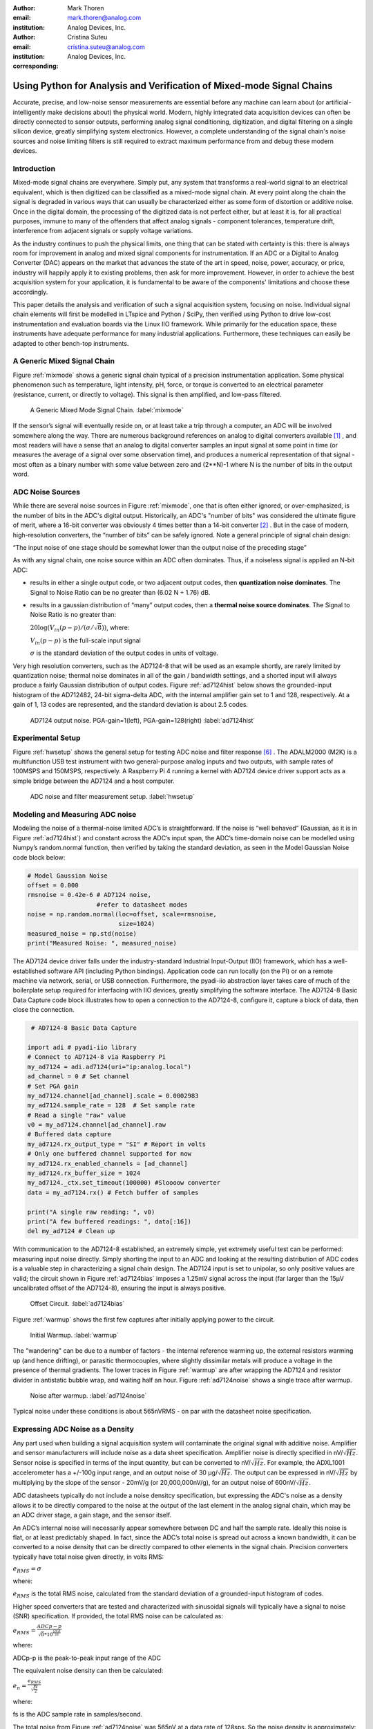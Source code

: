 :author: Mark Thoren
:email: mark.thoren@analog.com
:institution: Analog Devices, Inc.

:author: Cristina Suteu
:email: cristina.suteu@analog.com
:institution: Analog Devices, Inc.
:corresponding:


----------------------------------------------------------------------------------------------------
Using Python for Analysis and Verification of Mixed-mode Signal Chains
----------------------------------------------------------------------------------------------------

.. class:: abstract

Accurate, precise, and low-noise sensor measurements are essential before any machine can learn about (or artificial-intelligently make decisions about) the physical world. Modern, highly integrated data acquisition devices can often be directly connected to sensor outputs, performing analog signal conditioning, digitization, and digital filtering on a single silicon device, greatly simplifying system electronics. However, a complete understanding of the signal chain's noise sources and noise limiting filters is still required to extract maximum performance from and debug these modern devices.


Introduction
------------

Mixed-mode signal chains are everywhere. Simply put, any system that transforms a real-world signal to an electrical equivalent, which is then digitized can be classified as a mixed-mode signal chain. At every point along the chain the signal is degraded in various ways that can usually be characterized either as some form of distortion or additive noise. Once in the digital domain, the processing of the digitized data is not perfect either, but at least it is, for all practical purposes, immune to many of the offenders that affect analog signals - component tolerances, temperature drift, interference from adjacent signals or supply voltage variations.

As the industry continues to push the physical limits, one thing that can be stated with certainty is this: there is always room for improvement in analog and mixed signal components for instrumentation. If an ADC or a Digital to Analog Converter (DAC) appears on the market that advances the state of the art in speed, noise, power, accuracy, or price, industry will happily apply it to existing problems, then ask for more improvement. However, in order to achieve the best acquisition system for your application, it is fundamental to be aware of the components' limitations and choose these accordingly. 

This paper details the analysis and verification of such a signal acquisition system, focusing on noise. Individual signal chain elements will first be modelled in LTspice and Python / SciPy, then verified using Python to drive low-cost instrumentation and evaluation boards via the Linux IIO framework. While primarily for the education space, these instruments have adequate performance for many industrial applications. Furthermore, these techniques can easily be adapted to other bench-top instruments.

A Generic Mixed Signal Chain
----------------------------

Figure :ref:`mixmode` shows a generic signal chain typical of a precision instrumentation application. Some physical phenomenon such as temperature, light intensity, pH, force, or torque is converted to an electrical parameter (resistance, current, or directly to voltage). This signal is then amplified, and low-pass filtered.

.. figure:: mixed_mode_signal_chain.png

   A Generic Mixed Mode Signal Chain.
   :label:`mixmode`

If the sensor’s signal will eventually reside on, or at least take a trip through a computer, an ADC will be involved somewhere along the way. There are numerous background references on analog to digital converters available [1]_ , and most readers will have a sense that an analog to digital converter samples an input signal at some point in time (or measures the average of a signal over some observation time), and produces a numerical representation of that signal - most often as a binary number with some value between zero and (2**N)-1 where N is the number of bits in the output word.

ADC Noise Sources
---------------------------------------------------------

While there are several noise sources in Figure :ref:`mixmode`, one that is often either ignored, or over-emphasized, is the number of bits in the ADC's digital output. Historically, an ADC's "number of bits" was considered the ultimate figure of merit, where a 16-bit converter was obviously 4 times better than a 14-bit converter [2]_ . But in the case of modern, high-resolution converters, the “number of bits” can be safely ignored. Note a general principle of signal chain design:

“The input noise of one stage should be somewhat lower than the output noise of the preceding stage”

As with any signal chain, one noise source within an ADC often dominates. Thus, if a noiseless signal is applied an N-bit ADC:

-  results in either a single output code, or two adjacent output codes, then **quantization noise dominates**. The Signal to Noise Ratio can be no greater than (6.02 N + 1.76) dB.
-  results in a gaussian distribution of “many” output codes, then a **thermal noise source dominates**. The Signal to Noise Ratio is no greater than: 

   :math:`20\log(V_{in}(p-p)/(\sigma/\sqrt{8}))`, where:

   :math:`V_{in}(p-p)` is the full-scale input signal

   :math:`\sigma` is the standard deviation of the output codes in units of voltage.

Very high resolution converters, such as the AD7124-8 that will be used as an example shortly, are rarely limited by quantization noise; thermal noise dominates in all of the gain / bandwidth settings, and a shorted input will always produce a fairly Gaussian distribution of output codes. Figure :ref:`ad7124hist` below shows the grounded-input histogram of the AD712482, 24-bit sigma-delta ADC, with the internal amplifier gain set to 1 and 128, respectively. At a gain of 1, 13 codes are represented, and the standard deviation is about 2.5 codes.

.. figure:: ad7124_histograms.png
   :scale: 30 %

   AD7124 output noise. PGA-gain=1(left), PGA-gain=128(right)
   :label:`ad7124hist`

Experimental Setup
--------------------------------

Figure :ref:`hwsetup` shows the general setup for testing ADC noise and filter response [6]_ . The ADALM2000 (M2K) is a multifunction USB test instrument with two general-purpose analog inputs and two outputs, with sample rates of 100MSPS and 150MSPS, respectively. A Raspberry Pi 4 running a kernel with AD7124 device driver support acts as a simple bridge between the AD7124 and a host computer. 

.. figure:: full_setup_overview.png
   :scale: 40 %

   ADC noise and filter measurement setup.
   :label:`hwsetup`

Modeling and Measuring ADC noise
--------------------------------

Modeling the noise of a thermal-noise limited ADC’s is straightforward. If the noise is “well behaved” (Gaussian, as it is in Figure :ref:`ad7124hist`) and constant across the ADC’s input span, the ADC’s time-domain noise can be modelled using Numpy’s random.normal function, then verified by taking the standard deviation, as seen in the Model Gaussian Noise code block below:

.. -----------------------------------------------------|
.. code-block:: python

    # Model Gaussian Noise
    offset = 0.000
    rmsnoise = 0.42e-6 # AD7124 noise,
                       #refer to datasheet modes
    noise = np.random.normal(loc=offset, scale=rmsnoise,
                             size=1024)
    measured_noise = np.std(noise)
    print("Measured Noise: ", measured_noise)

The AD7124 device driver falls under the industry-standard Industrial Input-Output (IIO) framework, which has a well-established software API (including Python bindings). Application code can run locally (on the Pi) or on a remote machine via network, serial, or USB connection. Furthermore, the pyadi-iio abstraction layer takes care of much of the boilerplate setup required for interfacing with IIO devices, greatly simplifying the software interface. The AD7124-8 Basic Data Capture code block illustrates how to open a connection to the AD7124-8, configure it, capture a block of data, then close the connection.

.. -----------------------------------------------------|
.. code-block:: python

   # AD7124-8 Basic Data Capture

  import adi # pyadi-iio library
  # Connect to AD7124-8 via Raspberry Pi
  my_ad7124 = adi.ad7124(uri="ip:analog.local")
  ad_channel = 0 # Set channel
  # Set PGA gain
  my_ad7124.channel[ad_channel].scale = 0.0002983
  my_ad7124.sample_rate = 128  # Set sample rate
  # Read a single "raw" value
  v0 = my_ad7124.channel[ad_channel].raw
  # Buffered data capture
  my_ad7124.rx_output_type = "SI" # Report in volts
  # Only one buffered channel supported for now
  my_ad7124.rx_enabled_channels = [ad_channel]
  my_ad7124.rx_buffer_size = 1024
  my_ad7124._ctx.set_timeout(100000) #Sloooow converter
  data = my_ad7124.rx() # Fetch buffer of samples

  print("A single raw reading: ", v0)
  print("A few buffered readings: ", data[:16])
  del my_ad7124 # Clean up

With communication to the AD7124-8 established, an extremely simple, yet extremely useful test can be performed: measuring input noise directly. Simply shorting the input to an ADC and looking at the resulting distribution of ADC codes is a valuable step in characterizing a signal chain design. The AD7124 input is set to unipolar, so only positive values are valid; the circuit shown in Figure :ref:`ad7124bias` imposes a 1.25mV signal across the input (far larger than the 15µV uncalibrated offset of the AD7124-8), ensuring the input is always positive.

.. figure:: ad7124_noise_circuit.png
   :scale: 40 %

   Offset Circuit.
   :label:`ad7124bias`

Figure :ref:`warmup` shows the first few captures after initially applying power to the circuit.

.. figure:: ad7124_warmup.png
   :scale: 125 %

   Initial Warmup.
   :label:`warmup`

The "wandering" can be due to a number of factors - the internal reference warming up, the external resistors warming up (and hence drifting), or parasitic thermocouples, where slightly dissimilar metals will produce a voltage in the presence of thermal gradients. The lower traces in Figure :ref:`warmup` are after wrapping the AD7124 and resistor divider in antistatic bubble wrap, and waiting half an hour. Figure :ref:`ad7124noise` shows a single trace after warmup.

.. figure:: ad7124_time_noise.png
   :scale: 125 %

   Noise after warmup.
   :label:`ad7124noise`

Typical noise under these conditions is about 565nVRMS - on par with the datasheet noise specification.

Expressing ADC Noise as a Density
---------------------------------

Any part used when building a signal acquisition system will contaminate the original signal with additive noise. Amplifier and sensor manufacturers will include noise as a data sheet specification. Amplifier noise is directly specified in nV/:math:`\sqrt{Hz}`. Sensor noise is specified in terms of the input quantity, but can be converted to nV/:math:`\sqrt{Hz}`. For example, the ADXL1001 accelerometer has a +/-100g input range, and an output noise of 30 µg/:math:`\sqrt{Hz}`. The output can be expressed in nV/:math:`\sqrt{Hz}` by multiplying by the slope of the sensor - 20mV/g (or 20,000,000nV/g), for an output noise of 600nV/:math:`\sqrt{Hz}`. 

ADC datasheets typically do not include a noise densitcy specification, but expressing the ADC's noise as a density allows it to be directly compared to the noise at the output of the last element in the analog signal chain, which may be an ADC driver stage, a gain stage, and the sensor itself.

An ADC’s internal noise will necessarily appear somewhere between DC and half the sample rate. Ideally this noise is flat, or at least predictably shaped. In fact, since the ADC’s total noise is spread out across a known bandwidth, it can be converted to a noise density that can be directly compared to other elements in the signal chain. Precision converters typically have total noise given directly, in volts RMS:

:math:`e_{RMS} = \sigma`

where:

:math:`e_{RMS}` is the total RMS noise, calculated from the standard deviation of a grounded-input histogram of codes.

Higher speed converters that are tested and characterized with sinusoidal signals will typically have a signal to noise (SNR) specification. If provided, the total RMS noise can be calculated as:

:math:`e_{RMS} = \frac{ADCp-p}{\sqrt{8}*10^\frac{SNR}{20}}`

where:

ADCp-p is the peak-to-peak input range of the ADC

The equivalent noise density can then be calculated:

:math:`e_n = \frac{e_{RMS}}{\sqrt{\frac{fs}{2}}}`

where:

fs is the ADC sample rate in samples/second.

The total noise from Figure :ref:`ad7124noise` was 565nV at a data rate of 128sps. So the noise density is approximately:

.. math::

    565nV/\sqrt{64 Hz} = 70nV/\sqrt{Hz}

So:

“The input noise of **the ADC** should be a bit lower than the output noise of the preceding stage”

This is now an easy comparison, since the ADC input noise is now
expressed in the same way as your sensor, and amplifier, and the output
of your spectrum analyzer.

This can be used as a guideline for optimizing amplifier gain:

“Increase signal chain gain just to the point where the noise of the last stage before the ADC is a bit higher than the ADC noise… then **STOP**. Don’t bother increasing the signal chain gain any more - you’re just amplifying noise, and decreasing the allowable range of inputs”

This runs counter to historical advice to “fill” the ADC’s input range. There may be benefit to using more of an ADC’s input range IF there are steps or discontinuities in the ADC’s transfer function, but for “well behaved” ADCs (most sigma delta ADCs and modern, high-resolution Successive Approximation Register(SAR) ADCs), optimizing by noise is the preferred approach.


Measuring ADC filter response
-----------------------------

The AD7124-8 is a sigma-delta ADC, in which a modulator produces a high sample rate, but noisy (low resolution), representation of the analog input. This noisy data is then filtered by an internal digital filter, producing a lower rate, lower noise output. The type of filter varies from ADC to ADC, depending on the intended end application. The AD7124-8 is general-purpose, targeted at precision applications. As such, the digital filter response and output data rate are highly configurable. While the filter response is well-defined in the datasheet, there are occasions when one may want to measure the impact of the filter on a given signal. The code below measures the filter response by applying sinewaves to the ADC input and analyzing the output. This method can be easily adapted to measuring other waveforms - wavelets, simulated physical events. The ADALM2000 is connected to the AD7124-8 circuit as shown in Figure :ref:`ad7124m2k`. The 1k resistor is to protect the AD7124-8 in case something goes wrong, as the m2k output range is -5V to +5V, beyond the -0.3V to 3.6V absolute maximum limits of the converter.

.. figure:: ad7124_m2k_circuit.png
   :scale: 40 %

   AD7124 - m2k Connections for Filter Response Measurement.
   :label:`ad7124m2k`

The AD7124-8 Filter Response code block will set the ADALM2000’s waveform generator to generate a sinewave at 10Hz, capture 1024 data points, calculate the RMS value, then append the result to a list. It will then step through frequencies up to 250Hz, then plot the result as shown in Figure :ref:`measresp`.

.. -----------------------------------------------------|
.. code-block:: python

    # AD7124-8 Filter Response
    freqs = np.linspace(1, 20, 10, endpoint=True)
    for freq in freqs:
        print("testing ", freq, " Hz")
        send_sinewave(my_siggen, freq) # Set output freq
        time.sleep(5.0)                # Let settle
        data = capture_data(my_ad7124) # Grab data
        response.append(np.std(data))  # Take RMS value
        if plt_time_domain:
            plt.plot(data)
            plt.show()
        capture_data(my_ad7124)  # Flush
    # Plot log magnitude of response.
    response_dB = 20.0 * np.log10(response/np.sqrt(2))
    print("\n Response [dB] \n")
    print(response_dB)
    plt.figure(2)
    plt.plot(freqs, response_dB)
    plt.title('AD7124 filter response')
    plt.ylabel('attenuation')
    plt.xlabel("frequency")
    plt.show()

.. figure:: ad7124_filter_resp_measured.png
   :scale: 110 %

   AD7124 Measured Filter Response, 128SPS.
   :label:`measresp`

While measuring high attenuation values requires a quieter and lower distortion signal generator, the response of the first few major “lobes” is apparent with this setup.

Modeling ADC filters
--------------------

The ability to measure an ADC’s filter response is a practical tool for bench verification. However, in order to fully simulate a signal chain, a model of the filter is needed. This isn’t explicitly provided for many converters (including the AD7124-8), but a workable model can be reverse engineered from the information provided in the datasheet.

Note that what follows is only a model of the AD7124-8 filters, it is not a bit-accurate representation. Refer to the AD7124-8 datasheet for all guaranteed parameters.

Figures :ref:`10hznotch` and :ref:`50hznotch` show the AD7124-8’s 10Hz and 50Hz notch filters. Various combinations of Higher order SINC3 and SINC4 filters are also available.

.. figure:: ad7124_filter_10.png
   :scale: 50 %

   AD7124-8 10Hz notch filter.
   :label:`10hznotch`

.. figure:: ad7124_filter_50.png
   :scale: 50 %
   
   AD7124 50Hz notch filter.
   :label:`50hznotch`

SINC filters (with a frequency response proportional to [sin(f)/f]^N) are fairly easy to construct when nulls are known. The simultaneous 50Hz/60Hz rejection filter shown in Figure :ref:`5060hzflt` is a nontrivial example.

.. figure:: simult_50_60_reverse_eng.png
   :scale: 50 %

   AD7124-8 50/60Hz rejection filter.
   :label:`5060hzflt`

Higher order SINC filters can be generated by convolving SINC1 filters. For example, convolving two SINC1 filters (with a rectangular impulse response in time) will result in a SINC2 response, with a triangular impulse response. The AD7124 Filters code block generates a SINC3 filter with a null at 50Hz, then adds a fourth filter with a null at 60Hz, as seen in the AD7124 Filters code block below:

.. -----------------------------------------------------|
.. code-block:: python

    ### AD7124 Filters
    f0 = 19200
    # Calculate SINC1 oversample ratios for 50, 60Hz
    osr50 = int(f0/50) # 384
    osr60 = int(f0/60) # 320

    # Create "boxcar" SINC1 filters
    sinc1_50 = np.ones(osr50)
    sinc1_60 = np.ones(osr60)

    # Calculate higher order filters
    sinc2_50 = np.convolve(sinc1_50, sinc1_50)
    sinc3_50 = np.convolve(sinc2_50, sinc1_50)
    sinc4_50 = np.convolve(sinc2_50, sinc2_50)

    # Here's the SINC4-ish filter from datasheet
    # Figure 91, with three zeros at 50Hz, one at 60Hz.
    filt_50_60_rej = np.convolve(sinc3_50, sinc1_60)

The resulting impulse (time domain) shapes of the filters are shown in Figure :ref:`fltimpluse`.

.. figure:: rev_eng_filters_all.png
   :scale: 125 %

   Generated Filter Impulse Responses.
   :label:`fltimpluse`

And finally, the frequency response can be calculalted using NumPy’s freqz function, as seen in the AD7124 Frequency Response code block. The response is shown in Figure :ref:`fltresp`.

.. -----------------------------------------------------|
.. code-block:: python

    # AD7124 Frequency Response 

    f0 = 19200
    w, h = signal.freqz(filt_50_60_rej, 1, worN=16385,
                        whole=False), fs=f0)
    freqs = w * f0/(2.0*np.pi)
    hmax = abs(max(h)) #Normalize to unity
    response_dB = 20.0 * np.log10(abs(h)/hmax)


.. figure:: ad7124_calculated_50_60_fresp.png
   :scale: 70 %

   Calculated 50/60Hz Reject Filter Response.
   :label:`fltresp`


Resistance is Futile: A Fundamental Sensor Limitation
-----------------------------------------------------

All sensors, no matter how perfect, have some maximum input value (and a corresponding maximum output - which may be a voltage, current, resistance, or even dial position) and a finite noise floor - “wiggles” at the output that exist even if the input is perfectly still. At some point, a sensor with an electrical output will include an element with a finite resistance (or more generally, impedance) represented by Rsensor in the diagram below. This represents one fundamental noise limit that cannot be improved upon - this resistance will produce, at a minimum:

:math:`e_n(RMS) = \sqrt{4 * K * T * Rsensor * (F2-F1)}` Volts of noise,
where:

:math:`e_n(RMS)` is the total noise

K is Boltzmann’s constant (1.38e-23 J/K)

T is the resistor’s absolute temperature (Kelvin)

F2 and F1 are the upper and lower limits of the frequency band of
interest.

Normalizing the bandwidth to 1Hz expresses the noise density, in :math:`\frac{V}{\sqrt{Hz}}`.

A sensor’s datasheet may specify a low output impedance (often close to zero ohms), but this is likely a buffer stage - which eases interfacing to downstream circuits, but does not eliminate noise due to impedances earlier in the signal chain.

.. figure:: generic_buffered_sensor.png
   :scale: 80 %

   Conceptual Sensor with Buffered Output. Noise is buffered along with the signal.

There are numerous other sensor limitations - mechanical, chemical, optical, each with their own theoretical limits and whose effects can be modelled and compensated for later. But noise is the one imperfection that that cannot. 

A Laboratory Noise Source
-------------------------

A calibrated noise generator functions as a “world’s worst sensor”, that emulates the noise of a sensor without actually sensing anything. Such a generator allows a signal chain's response to noise to be measured directly. The circuit shown in Figure :ref:`ananoisesrc` uses a 1M resistor as a 127nV/:math:`\sqrt{Hz}` (at room temperature) noise source with “okay accuracy” and bandwidth. While the accuracy is only “okay”, this method has advantages:

-  It is based on first principles, so in a sense can act as an uncalibrated standard.
-  It is truly random, with no repeating patterns.

The OP482 is an ultralow bias current amplifier with correspondingly low current noise, and a voltage noise low enough that the noise due to a 1M input impedance is dominant. Configured with a gain of 100, the output noise is 12.7 µV/:math:`\sqrt{Hz}`. 

.. figure:: noise_source_schematic.png
   :scale: 50 %

   Laboratory Noise Source
   :label:`ananoisesrc`

The noise source was verified with an ADALM2000 USB instrument, using the Scopy GUI’s spectrum analyzer, shown in Figure :ref:`ngoutput`.

.. figure:: resistor_based_noise_source_nsd_scopy.png
   :scale: 50 %

   Noise Generator Output.
   :label:`ngoutput`

Under the analyzer settings shown, the ADALM2000 noise floor is <<40µV/:math:`\sqrt{Hz}`, well below the 1.27 mV/:math:`\sqrt{Hz}`>> of the noise source.

While Scopy is useful for single, visual measurements, the functionality can be replicated easily with the scipy.signal.periodogram function. Raw data is collected from an ADALM2000 using the libm2k and Python bindings, minimally processed to remove DC content (that would otherwise “leak” into low frequency bins), and scaled to nV/:math:`\sqrt{Hz}`. This method, shown in the Noise Source Measurement code block can be applied to any data acquisition module, so long as the sample rate is fixed and known, and data can be formatted as a vector of voltages.

.. -----------------------------------------------------|
.. code-block:: python

    # Noise Source Measurement
    navgs = 32 # Avg. 32 periodograms to smooth out data
    ns = 2**16
    vsd=np.zeros(ns//2+1) # /2 for onesided
        for i in range(navgs): 
        ch1=np.asarray(data[0]) # Extract channel 1 data
        ch1 -= np.average(ch1) # Remove DC
        fs, psd = periodogram(ch1, 1000000, 
                              window="blackman",
                              return_onesided=True)
        vsd += np.sqrt(psd)
    vsd /= navgs


We are now armed with a known noise source and a method to measure said source, both of which can be used to validate signal chains.

Modeling Signal Chains in LTspice
---------------------------------

LTspice is a freely available, general-purpose analog circuit simulator that can be applied to signal chain design. It can perform transient analysis, frequency-domain analysis (AC sweep), and noise analysis, the results of which can be exported and incorporated into mixed signal models using Python.

Figure :ref:`ngltspice` shows a noise simulation of the analog noise generator, with close agreement to experimental results. An op-amp with similar properties to the OP482 was used for the simulation.

.. figure:: ltspice_noise_source.png
   :scale: 80 %

   LTspice model of Laboratory Noise Source.
   :label:`ngltspice`

Figure :ref:`ngltspice` ciruit’s noise is fairly trivial to model, given that it is constant for some bandwidth (in which a signal of interest would lie), above which it rolls off with approximately a first order lowpass response. Where this technique comes in handy is modeling non-flat noise floors, either due to higher order analog filtering, or active elements themselves. The classic example is the “noise mountain” that often exists in autozero amplifiers such as the LTC2057, as seen in figure :ref:`ltc2057nsd`.

.. figure:: inputvoltage_noise_spectrum.png
   :scale: 30 %

   LTC2057 noise spectrum.
   :label:`ltc2057nsd`

While that mountain looks daunting, it may not be a problem if it is suppressed in either the analog or digital domains.

Importing LTspice noise data for frequency domain analysis in Python is a matter of setting up the simulation command such that exact
frequencies in the analysis vector are simulated. In this case, the noise simulation is set up for a simulation with a maximum frequency of 2.048MHz and resolution of 62.5Hz , corresponding to the first Nyquist zone at a sample rate of 4.096 MSPS. Figure :ref:`ltc2057ltspicensd` shows the simulation of the LT2057 in a non-inverting gain of 10, simulation output, and exported data format.

.. figure:: lt2057_g10_noise_simulation.png
   :scale: 75 %

   LTC2057, G=+10 output noise simulation.
   :label:`ltc2057ltspicensd`

In order to determine the impact of a given band of noise on a signal (signal to noise ratio) the noise is root-sum-square integrated across the bandwidth of interest. In LTspice, plotted parameters can be integrated by setting the plot limits, then control-clicking the parameter label. The total noise over the entire 2.048MHz simulation is 32µVRMS. A function to implement this operation in Python is shown in the Integrate Power Spectral Density code block below.

.. -----------------------------------------------------|
.. code-block:: python

    # Integrate Power Spectral Density 
    # Function to integrate a power-spectral-density
    # The last element is the total integrated noise
    def integrate_psd(psd, bw):
        int_psd_sqd  = np.zeros(len(psd))
        integrated_psd = np.zeros(len(psd))
        int_psd_sqd [0] = psd[0]**2.0

        for i in range(1, len(psd)):
            int_psd_sqd [i] += int_psd_sqd [i-1] \
			      + psd[i-1] ** 2
            integrated_psd[i] += int_psd_sqd [i]**0.5
        integrated_psd *= bw**0.5
        return integrated_psd

Reading in the exported noise data and passing to the integrate_psd function results in a total noise of 3.21951e-05, very close to LTspice's calculation.

Generating Test Noise
---------------------

Expanding on the functionality of the purely analog noise generator above, it is very useful to be able to produce not only flat, but arbitrary noise profiles - flat “bands” of noise, "pink noise", “noise mountains” emulating peaking in some amplifiers. The Generate Time-series From Half-spectrum code block starts with a desired noise spectral density (which can be generated manually, or taken from an LTspice simulation), the sample rate of the time series, and produces a time series of voltage values that can be sent to a DAC.

.. -----------------------------------------------------|
.. code-block:: python
  
  # Generate time series from half-spectrum.
  # DC in first element.
  # Output length is 2x input length
  def time_points_from_freq(freq, fs=1, density=False):
      N=len(freq)
      rnd_ph_pos = (np.ones(N-1, dtype=np.complex)*
                    np.exp(1j*np.random.uniform
                           (0.0,2.0*np.pi, N-1)))
      rnd_ph_neg = np.flip(np.conjugate(rnd_ph_pos))
      rnd_ph_full = np.concatenate(([1],rnd_ph_pos,[1],
                                    rnd_ph_neg))
      r_s_full = np.concatenate((freq, np.roll
                                 (np.flip(freq), 1)))
      r_spectrum_rnd_ph = r_s_full * rnd_ph_full
      r_time_full = np.fft.ifft(r_spectrum_rnd_ph)
  #    print("RMS imaginary component: ",
  #          np.std(np.imag(r_time_full)),
  #          " Should be close to nothing")
      if (density == True):
          #Note that this N is "predivided" by 2
          r_time_full *= N*np.sqrt(fs/(N))
      return(np.real(r_time_full))

This function can be verified by controlling one ADALM2000 through a libm2k script, and verifying the noise profile with a second ADALM2000 and the spectrum analyzer in the Scopy GUI. The Push Noise Time-series to ADALM2000 code snippet generates four "bands" of 1mV/:math:`\sqrt{Hz}` noise on the ADALM2000 W2 output (with a sinewave on W1, for double-checking functionality.)

.. -----------------------------------------------------|
.. code-block:: python

    # Push Noise Time-series to ADALM2000
    n = 8192

    #create some "bands" of  1mV/rootHz noise
    bands = np.concatenate((np.ones(n//16),
			  np.zeros(n//16),
                           np.ones(n//16),
 			  np.zeros(n//16),
                           np.ones(n//16),
			  np.zeros(n//16),
                           np.ones(n//16),
                           np.zeros(n//16)))*1000e-6
    bands[0] = 0.0 # Set DC content to zero
    buffer2=time_points_from_freq(bands, fs=75000, 
                              density=True)
    buffer = [buffer1, buffer2]

    aout.setCyclic(True)
    aout.push(buffer)
	

Figure :ref:`m2k-noise-bands` below shows four bands of 1mV/:math:`\sqrt{Hz}` noise being generated by one ADALM2000. The input vector is 8192 points long at a sample rate of 75ksps, for a bandwidth of 9.1Hz per point. Each “band” is 512 points, or 4687Hz wide.

The rolloff above ~20kHz is the SINC rolloff of the DAC. If the DAC is capable of a higher sample rate, the time series data can be upsampled and filtered by an interpolating filter. [4]_

.. figure:: m2k_noise_bands.png
   :scale: 35 %

   Verifying arbitrary noise generator.
   :label:`m2k-noise-bands`

This noise generator can be used in conjunction with the pure analog
generator for verifying the rejection properties of a signal chain.

Modeling and verifying ADC Noise Bandwidth
------------------------------------------

External noise sources and spurious tones above Fs/2 will fold back (alias) into the DC-Fs/2 region - and a converter may be sensitive to noise far beyond Fs/2 - the AD872A mentioned above has a sample rate of 10Msps, but an input bandwidth of 35MHz. While performance may not be the best at such high frequencies, this converter will happily digitize 7 Nyquist zones of noise and fold them back on top of your signal. This illustrates the importance of antialias filters for wideband ADCs. But converters for precision applications, which are typically sigma-delta (like the AD7124-8) or oversamping SAR architectures, in which the input bandwidth is limited by design.

It is often useful to think of the “equivalent noise bandwidth” (ENBW) of a filter, including an ADC’s built-in filter. The ENBW is the bandwidth of a flat passband “brick wall” filter that lets through the same amount of noise as the non-flat filter. A common example is the ENBW of a first-order R-C filter, which is:

.. math::
    ENBW = fc*\pi/2

where:

fc is the cutoff frequency of the filter. If broadband noise, from “DC to daylight”, is applied to the inputs of both a 1KHz, first-order lowpass filter and 1.57kHz brickwall lowpass filter, the total noise power at the outputs will be the same.

The ENBW Example code block below accepts a filter magnitude response, and returns the effective noise bandwidth. A single-pole filter’s magnitude response is calculated, and used to verify the ENBW = fc*pi/2 relationship.

.. -----------------------------------------------------|
.. code-block:: python

    # ENBW Example 
    # Equivalent noise bandwidth of an arbitrary
    # filter, given frequency response magnitude
    # and bandwidth per point
    def arb_enbw(fresp, bw):
        int_frsp_sqd  = np.zeros(len(fresp))
        int_frsp_sqd [0] = fresp[0]**2.0
        for i in range(1, len(fresp)):
            int_frsp_sqd [i] += (int_frsp_sqd [i-1]
                                 + fresp[i-1] ** 2)
        return int_frsp_sqd [len(int_frsp_sqd )-1]*bw

    fmax = 200 #Hz
    numpoints = 65536
    fc = 1 #Hz
    bw_per_point = fmax/numpoints
    frst_ord = np.ndarray(numpoints,
                                      dtype = float)
    #Magnitude = 1/SQRT(1 + (f/fc)^2))
    for i in range(numpoints): 
        frst_ord[i] = (1.0 /
                    (1.0 + (i*bw_per_point)**2.0)**0.5 
    fo_enbw = arb_enbw(frst_ord, bw_per_point)

    predicted_ENBW = (fc*np.pi/2)
    actual_ENBW = fo_enbw

This function can be used to calculate the ENBW of an arbitrary filter response, including the AD7124's internal filters. The frequency response of the AD7124 SINC4 filter, 128sps sample rate can be calculated similar to the previous 50/60Hz rejection filter example. The arb_anbw function returns a ENBW of about 31Hz.

The ADALM2000 noise generator can be used to validate this result. Setting the test noise generator to generate a band of 1000µV/:math:`\sqrt{Hz}` should result in a total noise of about 5.69mVRMS, and measured results are approximately 5.1mVRMS total noise. The oscilloscope capture of the ADC input signal is plotted next to the ADC output data below, in figure :ref:`noiseblast` Note the measured peak-to-peak noise of 426mV, while the ADC peak-to-peak noise is about 26mV. While such a high noise level is (hopefully) unrealistic in an actual precision signal chain, this exercise demonstrates that the the ADC’s internal filter can be relied on to act as the primary bandwidth limiting, and hence noise reducing, element in a signal chain.


.. figure:: ad7124_noise_blast.png
   :scale: 40 %

   Driving the AD7124 with 1mV/:math:`\sqrt{Hz}`.
   :label:`noiseblast`

Conclusion
----------

The one limiting factor that cannot be compensated for is the noise of each component. If it is not accounted for, valuable information from the signal of interest may be lost.
Thus, before building a signal acquisition system, one must carefully analyze each elements' limiting factors. The present paper offers a collection of methods that accurately model and measure ADC noise limitations, as well as sensor limitations. The purpose of these techniques is to simplify the process of building a mixed-mode signal chain. By verifying the noise level of the converters, amplifiers and sensors to be used beforehand, ensures the validity of the system, as well as the accuracy and reliability of the signal measured.  

The techniques detailed in this paper are, individually, nothing new. However, in order to achieve an adequate system, it becomes valuable to have a collection of fundamental, easy to implement, and low-cost techniques to enable signal chain modeling and verification. Even though industry continues to offer parts with increased performance, there will always be a certain limitation that one must be aware of. These techniques can not only be used to validate parts before building a mixed-mode signal chain, but also to identify design faults in an existing one. 

Acknowledgements
----------------

-  Jesper Steensgaard, who enabled/forced a paradigm shift in thinking about signal chain design, starting with the LTC2378-20.
-  Travis Collins, Architect of Pyadi-iio (among many other things).
-  Adrian Suciu, Software Team Manager and contributor to libm2k.

References
----------

.. [1] Smith, Steven W,
       *The Scientist & Engineer's Guide to Digital Signal Processing*
       <https://www.analog.com/en/education/education-library/scientist_engineers_guide.html>
.. [2] Man, Ching,
       *Quantization Noise: An Expanded Derivation of the Equation, SNR = 6.02 N + 1.76*
       <https://www.analog.com/media/en/training-seminars/tutorials/MT-229.pdf>
.. [3] Kester, Walt,
       *Taking the Mystery out of the Infamous Formula, "SNR = 6.02N + 1.76dB"*
       Analog Devices Tutorial, 2009.
       <https://www.analog.com/media/en/training-seminars/tutorials/MT-001.pdf>
.. [4] Kester, Walt,
       *Oversampling Interpolating DACs*
       Analog Devices Tutorial, 2009.
       <https://www.analog.com/media/en/training-seminars/tutorials/MT-017.pdf>
.. [5] Ruscak, Steve and Singer, L,
       *Using Histogram Techniques to Measure ADC Noise*
       Analog Dialogue, Volume 29, May, 1995.
       <https://www.analog.com/en/analog-dialogue/articles/histogram-techniques-measure-adc-noise.html>
.. [6] Active Learning Tutorial: Converter Connectivity Tutorial
       <https://wiki.analog.com/university/labs/software/iio_intro_toolbox>
